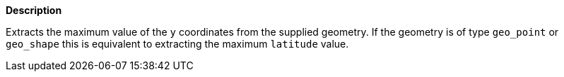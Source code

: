 // This is generated by ESQL's AbstractFunctionTestCase. Do no edit it. See ../README.md for how to regenerate it.

*Description*

Extracts the maximum value of the `y` coordinates from the supplied geometry. If the geometry is of type `geo_point` or `geo_shape` this is equivalent to extracting the maximum `latitude` value.
